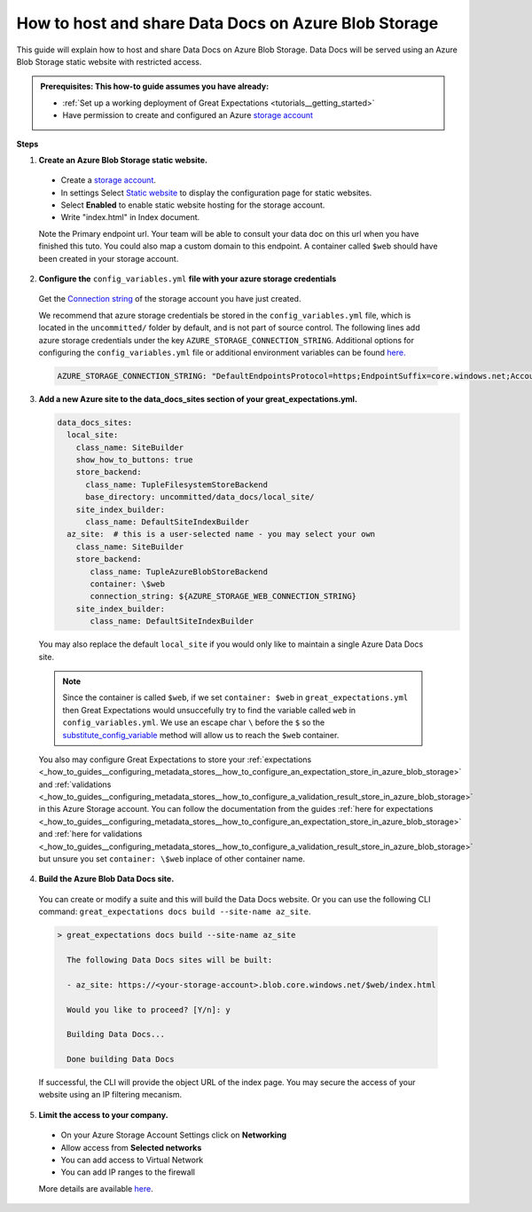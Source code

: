 .. _how_to_guides__configuring_data_docs__how_to_host_and_share_data_docs_on_azure_blob_storage:

How to host and share Data Docs on Azure Blob Storage
=====================================================

This guide will explain how to host and share Data Docs on Azure Blob Storage. 
Data Docs will be served using an Azure Blob Storage static website with restricted access.

.. admonition:: Prerequisites: This how-to guide assumes you have already:

    - :ref:`Set up a working deployment of Great Expectations <tutorials__getting_started>`
    - Have permission to create and configured an Azure `storage account <https://docs.microsoft.com/en-us/azure/storage>`_ 
    
**Steps**

1. **Create an Azure Blob Storage static website.**

  - Create a `storage account <https://docs.microsoft.com/en-us/azure/storage>`_. 
  - In settings Select `Static website <https://docs.microsoft.com/en-us/azure/storage/blobs/storage-blob-static-website-host>`_ to display the configuration page for static websites.
  - Select **Enabled** to enable static website hosting for the storage account.
  - Write "index.html" in Index document.
  
  Note the Primary endpoint url. Your team will be able to consult your data doc on this url when you have finished this tuto. You could also map a custom domain to this endpoint.
  A container called ``$web`` should have been created in your storage account.


2. **Configure the** ``config_variables.yml`` **file with your azure storage credentials**

  Get the `Connection string <https://docs.microsoft.com/en-us/azure/storage/common/storage-account-keys-manage?tabs=azure-portal>`_ of the storage account you have just created.

  We recommend that azure storage credentials be stored in the  ``config_variables.yml`` file, which is located in the ``uncommitted/`` folder by default, and is not part of source control. The following lines add azure storage credentials under the key ``AZURE_STORAGE_CONNECTION_STRING``. Additional options for configuring the ``config_variables.yml`` file or additional environment variables can be found `here. <https://docs.greatexpectations.io/en/latest/guides/how_to_guides/configuring_data_contexts/how_to_use_a_yaml_file_or_environment_variables_to_populate_credentials.html>`_
  
  .. code-block:: yaml
  
     AZURE_STORAGE_CONNECTION_STRING: "DefaultEndpointsProtocol=https;EndpointSuffix=core.windows.net;AccountName=<YOUR-STORAGE-ACCOUNT-NAME>;AccountKey=<YOUR-STORAGE-ACCOUNT-KEY==>"
   
3. **Add a new Azure site to the data_docs_sites section of your great_expectations.yml.**
  
   .. code-block:: yaml

      data_docs_sites:
        local_site:
          class_name: SiteBuilder
          show_how_to_buttons: true
          store_backend:
            class_name: TupleFilesystemStoreBackend
            base_directory: uncommitted/data_docs/local_site/
          site_index_builder:
            class_name: DefaultSiteIndexBuilder
        az_site:  # this is a user-selected name - you may select your own
          class_name: SiteBuilder
          store_backend:
             class_name: TupleAzureBlobStoreBackend
             container: \$web
             connection_string: ${AZURE_STORAGE_WEB_CONNECTION_STRING}
          site_index_builder:
             class_name: DefaultSiteIndexBuilder

  You may also replace the default ``local_site`` if you would only like to maintain a single Azure Data Docs site.
  
  .. note::
     Since the container is called ``$web``, if we set ``container: $web`` in ``great_expectations.yml`` then Great Expectations would unsuccefully try to find the variable called ``web`` in ``config_variables.yml``. 
     We use an escape char ``\`` before the ``$`` so the `substitute_config_variable <https://docs.greatexpectations.io/en/latest/autoapi/great_expectations/data_context/util/index.html?highlight=substitute_config_variable#great_expectations.data_context.util.substitute_config_variable>`_  method will allow us to reach the ``$web`` container.
  
  You also may configure Great Expectations to store your :ref:`expectations <_how_to_guides__configuring_metadata_stores__how_to_configure_an_expectation_store_in_azure_blob_storage>` and :ref:`validations <_how_to_guides__configuring_metadata_stores__how_to_configure_a_validation_result_store_in_azure_blob_storage>` in this Azure Storage account. 
  You can follow the documentation from the guides :ref:`here for expectations <_how_to_guides__configuring_metadata_stores__how_to_configure_an_expectation_store_in_azure_blob_storage>` and :ref:`here for validations <_how_to_guides__configuring_metadata_stores__how_to_configure_a_validation_result_store_in_azure_blob_storage>` but unsure you set ``container: \$web`` inplace of other container name.

4. **Build the Azure Blob Data Docs site.**

  You can create or modify a suite and this will build the Data Docs website.
  Or you can use the following CLI command: ``great_expectations docs build --site-name az_site``.

  .. code-block:: bash

   > great_expectations docs build --site-name az_site
   
     The following Data Docs sites will be built:

     - az_site: https://<your-storage-account>.blob.core.windows.net/$web/index.html
  
     Would you like to proceed? [Y/n]: y
  
     Building Data Docs...
  
     Done building Data Docs

  If successful, the CLI will provide the object URL of the index page. 
  You may secure the access of your website using an IP filtering mecanism.

5. **Limit the access to your company.**

  - On your Azure Storage Account Settings click on **Networking**
  - Allow access from **Selected networks**
  - You can add access to Virtual Network
  - You can add IP ranges to the firewall 
  
  More details are available `here <https://docs.microsoft.com/en-us/azure/storage/common/storage-network-security?tabs=azure-portal>`_.
.. discourse::
   :topic_identifier: 231
